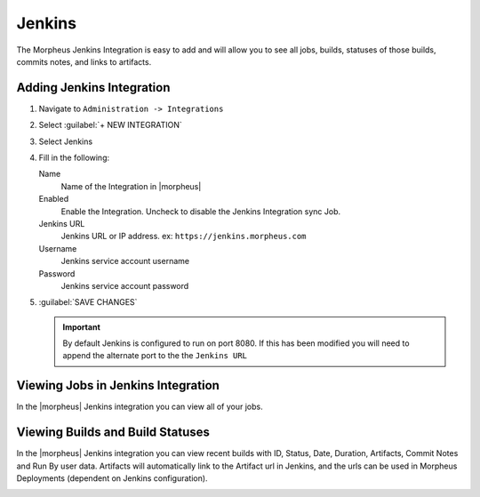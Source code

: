 Jenkins
-------

The Morpheus Jenkins Integration is easy to add and will allow you to see all jobs, builds, statuses of those builds, commits notes, and links to artifacts.

Adding Jenkins Integration
^^^^^^^^^^^^^^^^^^^^^^^^^^

.. image:: /images/integration_guides/build-integrations/Jenkins-add-modal.png

#. Navigate to ``Administration -> Integrations``
#. Select :guilabel:`+ NEW INTEGRATION`
#. Select Jenkins
#. Fill in the following:

   Name
      Name of the Integration in |morpheus|
   Enabled
      Enable the Integration. Uncheck to disable the Jenkins Integration sync Job.
   Jenkins URL
      Jenkins URL or IP address. ex: ``https://jenkins.morpheus.com``
   Username
     Jenkins service account username
   Password
     Jenkins service account password

#. :guilabel:`SAVE CHANGES`

   .. important::

       By default Jenkins is configured to run on port 8080.  If this has been modified you will need to append the alternate port to the the ``Jenkins URL``

Viewing Jobs in Jenkins Integration
^^^^^^^^^^^^^^^^^^^^^^^^^^^^^^^^^^^

In the |morpheus| Jenkins integration you can view all of your jobs.

.. image:: /images/integration_guides/build-integrations/jenkinsJobsView.png
   :align: center

Viewing Builds and Build Statuses
^^^^^^^^^^^^^^^^^^^^^^^^^^^^^^^^^
In the |morpheus| Jenkins integration you can view recent builds with ID, Status, Date, Duration, Artifacts, Commit Notes and Run By user data. Artifacts will automatically link to the Artifact url in Jenkins, and the urls can be used in Morpheus Deployments (dependent on Jenkins configuration).

.. image:: /images/integration_guides/build-integrations/jenkinsBuildView.png
   :align: center
